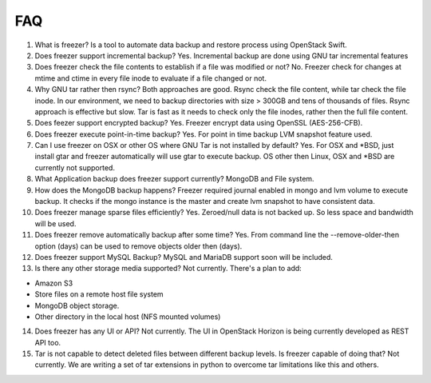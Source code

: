 FAQ
===

1)  What is freezer? Is a tool to automate data backup and restore
    process using OpenStack Swift.

2)  Does freezer support incremental backup? Yes. Incremental backup are
    done using GNU tar incremental features

3)  Does freezer check the file contents to establish if a file was
    modified or not? No. Freezer check for changes at mtime and ctime in
    every file inode to evaluate if a file changed or not.

4)  Why GNU tar rather then rsync? Both approaches are good. Rsync check
    the file content, while tar check the file inode. In our
    environment, we need to backup directories with size > 300GB and
    tens of thousands of files. Rsync approach is effective but slow.
    Tar is fast as it needs to check only the file inodes, rather then
    the full file content.

5)  Does feezer support encrypted backup? Yes. Freezer encrypt data
    using OpenSSL (AES-256-CFB).

6)  Does freezer execute point-in-time backup? Yes. For point in time
    backup LVM snapshot feature used.

7)  Can I use freezer on OSX or other OS where GNU Tar is not installed
    by default? Yes. For OSX and \*BSD, just install gtar and freezer
    automatically will use gtar to execute backup. OS other then Linux,
    OSX and \*BSD are currently not supported.

8)  What Application backup does freezer support currently? MongoDB and
    File system.

9)  How does the MongoDB backup happens? Freezer required journal
    enabled in mongo and lvm volume to execute backup. It checks if the
    mongo instance is the master and create lvm snapshot to have
    consistent data.

10) Does freezer manage sparse files efficiently? Yes. Zeroed/null data
    is not backed up. So less space and bandwidth will be used.

11) Does freezer remove automatically backup after some time? Yes. From
    command line the --remove-older-then option (days) can be used to
    remove objects older then (days).

12) Does freezer support MySQL Backup? MySQL and MariaDB support soon
    will be included.

13) Is there any other storage media supported? Not currently. There's a
    plan to add:

-  Amazon S3
-  Store files on a remote host file system
-  MongoDB object storage.
-  Other directory in the local host (NFS mounted volumes)

14) Does freezer has any UI or API? Not currently. The UI in OpenStack
    Horizon is being currently developed as REST API too.

15) Tar is not capable to detect deleted files between different backup
    levels. Is freezer capable of doing that? Not currently. We are
    writing a set of tar extensions in python to overcome tar
    limitations like this and others.


